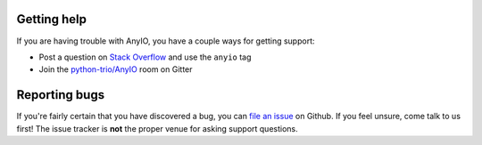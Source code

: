 Getting help
============

If you are having trouble with AnyIO, you have a couple ways for getting support:

* Post a question on `Stack Overflow`_ and use the ``anyio`` tag
* Join the `python-trio/AnyIO`_ room on Gitter

.. _Stack Overflow: https://stackoverflow.com/
.. _python-trio/AnyIO: https://gitter.im/python-trio/AnyIO

Reporting bugs
==============

If you're fairly certain that you have discovered a bug, you can `file an issue`_ on Github.
If you feel unsure, come talk to us first! The issue tracker is **not** the proper venue for asking
support questions.

.. _file an issue: https://github.com/agronholm/anyio/issues
